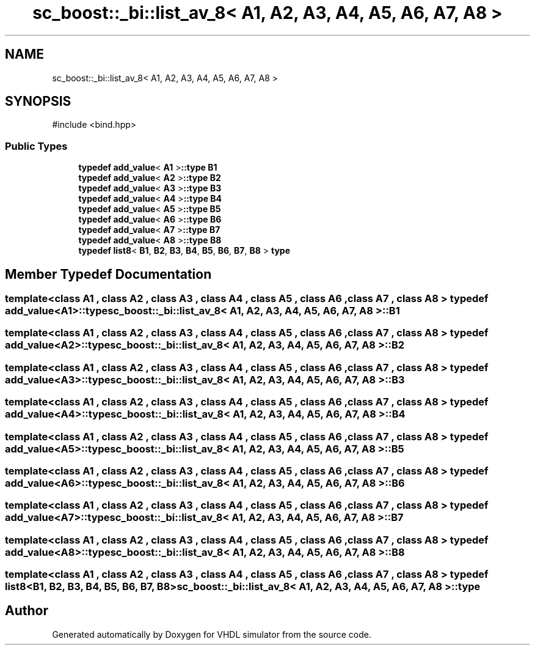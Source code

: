 .TH "sc_boost::_bi::list_av_8< A1, A2, A3, A4, A5, A6, A7, A8 >" 3 "VHDL simulator" \" -*- nroff -*-
.ad l
.nh
.SH NAME
sc_boost::_bi::list_av_8< A1, A2, A3, A4, A5, A6, A7, A8 >
.SH SYNOPSIS
.br
.PP
.PP
\fR#include <bind\&.hpp>\fP
.SS "Public Types"

.in +1c
.ti -1c
.RI "\fBtypedef\fP \fBadd_value\fP< \fBA1\fP >\fB::type\fP \fBB1\fP"
.br
.ti -1c
.RI "\fBtypedef\fP \fBadd_value\fP< \fBA2\fP >\fB::type\fP \fBB2\fP"
.br
.ti -1c
.RI "\fBtypedef\fP \fBadd_value\fP< \fBA3\fP >\fB::type\fP \fBB3\fP"
.br
.ti -1c
.RI "\fBtypedef\fP \fBadd_value\fP< \fBA4\fP >\fB::type\fP \fBB4\fP"
.br
.ti -1c
.RI "\fBtypedef\fP \fBadd_value\fP< \fBA5\fP >\fB::type\fP \fBB5\fP"
.br
.ti -1c
.RI "\fBtypedef\fP \fBadd_value\fP< \fBA6\fP >\fB::type\fP \fBB6\fP"
.br
.ti -1c
.RI "\fBtypedef\fP \fBadd_value\fP< \fBA7\fP >\fB::type\fP \fBB7\fP"
.br
.ti -1c
.RI "\fBtypedef\fP \fBadd_value\fP< \fBA8\fP >\fB::type\fP \fBB8\fP"
.br
.ti -1c
.RI "\fBtypedef\fP \fBlist8\fP< \fBB1\fP, \fBB2\fP, \fBB3\fP, \fBB4\fP, \fBB5\fP, \fBB6\fP, \fBB7\fP, \fBB8\fP > \fBtype\fP"
.br
.in -1c
.SH "Member Typedef Documentation"
.PP 
.SS "template<\fBclass\fP \fBA1\fP , \fBclass\fP \fBA2\fP , \fBclass\fP \fBA3\fP , \fBclass\fP \fBA4\fP , \fBclass\fP \fBA5\fP , \fBclass\fP \fBA6\fP , \fBclass\fP \fBA7\fP , \fBclass\fP \fBA8\fP > \fBtypedef\fP \fBadd_value\fP<\fBA1\fP>\fB::type\fP \fBsc_boost::_bi::list_av_8\fP< \fBA1\fP, \fBA2\fP, \fBA3\fP, \fBA4\fP, \fBA5\fP, \fBA6\fP, \fBA7\fP, \fBA8\fP >::B1"

.SS "template<\fBclass\fP \fBA1\fP , \fBclass\fP \fBA2\fP , \fBclass\fP \fBA3\fP , \fBclass\fP \fBA4\fP , \fBclass\fP \fBA5\fP , \fBclass\fP \fBA6\fP , \fBclass\fP \fBA7\fP , \fBclass\fP \fBA8\fP > \fBtypedef\fP \fBadd_value\fP<\fBA2\fP>\fB::type\fP \fBsc_boost::_bi::list_av_8\fP< \fBA1\fP, \fBA2\fP, \fBA3\fP, \fBA4\fP, \fBA5\fP, \fBA6\fP, \fBA7\fP, \fBA8\fP >::B2"

.SS "template<\fBclass\fP \fBA1\fP , \fBclass\fP \fBA2\fP , \fBclass\fP \fBA3\fP , \fBclass\fP \fBA4\fP , \fBclass\fP \fBA5\fP , \fBclass\fP \fBA6\fP , \fBclass\fP \fBA7\fP , \fBclass\fP \fBA8\fP > \fBtypedef\fP \fBadd_value\fP<\fBA3\fP>\fB::type\fP \fBsc_boost::_bi::list_av_8\fP< \fBA1\fP, \fBA2\fP, \fBA3\fP, \fBA4\fP, \fBA5\fP, \fBA6\fP, \fBA7\fP, \fBA8\fP >::B3"

.SS "template<\fBclass\fP \fBA1\fP , \fBclass\fP \fBA2\fP , \fBclass\fP \fBA3\fP , \fBclass\fP \fBA4\fP , \fBclass\fP \fBA5\fP , \fBclass\fP \fBA6\fP , \fBclass\fP \fBA7\fP , \fBclass\fP \fBA8\fP > \fBtypedef\fP \fBadd_value\fP<\fBA4\fP>\fB::type\fP \fBsc_boost::_bi::list_av_8\fP< \fBA1\fP, \fBA2\fP, \fBA3\fP, \fBA4\fP, \fBA5\fP, \fBA6\fP, \fBA7\fP, \fBA8\fP >::B4"

.SS "template<\fBclass\fP \fBA1\fP , \fBclass\fP \fBA2\fP , \fBclass\fP \fBA3\fP , \fBclass\fP \fBA4\fP , \fBclass\fP \fBA5\fP , \fBclass\fP \fBA6\fP , \fBclass\fP \fBA7\fP , \fBclass\fP \fBA8\fP > \fBtypedef\fP \fBadd_value\fP<\fBA5\fP>\fB::type\fP \fBsc_boost::_bi::list_av_8\fP< \fBA1\fP, \fBA2\fP, \fBA3\fP, \fBA4\fP, \fBA5\fP, \fBA6\fP, \fBA7\fP, \fBA8\fP >::B5"

.SS "template<\fBclass\fP \fBA1\fP , \fBclass\fP \fBA2\fP , \fBclass\fP \fBA3\fP , \fBclass\fP \fBA4\fP , \fBclass\fP \fBA5\fP , \fBclass\fP \fBA6\fP , \fBclass\fP \fBA7\fP , \fBclass\fP \fBA8\fP > \fBtypedef\fP \fBadd_value\fP<\fBA6\fP>\fB::type\fP \fBsc_boost::_bi::list_av_8\fP< \fBA1\fP, \fBA2\fP, \fBA3\fP, \fBA4\fP, \fBA5\fP, \fBA6\fP, \fBA7\fP, \fBA8\fP >::B6"

.SS "template<\fBclass\fP \fBA1\fP , \fBclass\fP \fBA2\fP , \fBclass\fP \fBA3\fP , \fBclass\fP \fBA4\fP , \fBclass\fP \fBA5\fP , \fBclass\fP \fBA6\fP , \fBclass\fP \fBA7\fP , \fBclass\fP \fBA8\fP > \fBtypedef\fP \fBadd_value\fP<\fBA7\fP>\fB::type\fP \fBsc_boost::_bi::list_av_8\fP< \fBA1\fP, \fBA2\fP, \fBA3\fP, \fBA4\fP, \fBA5\fP, \fBA6\fP, \fBA7\fP, \fBA8\fP >::B7"

.SS "template<\fBclass\fP \fBA1\fP , \fBclass\fP \fBA2\fP , \fBclass\fP \fBA3\fP , \fBclass\fP \fBA4\fP , \fBclass\fP \fBA5\fP , \fBclass\fP \fBA6\fP , \fBclass\fP \fBA7\fP , \fBclass\fP \fBA8\fP > \fBtypedef\fP \fBadd_value\fP<\fBA8\fP>\fB::type\fP \fBsc_boost::_bi::list_av_8\fP< \fBA1\fP, \fBA2\fP, \fBA3\fP, \fBA4\fP, \fBA5\fP, \fBA6\fP, \fBA7\fP, \fBA8\fP >::B8"

.SS "template<\fBclass\fP \fBA1\fP , \fBclass\fP \fBA2\fP , \fBclass\fP \fBA3\fP , \fBclass\fP \fBA4\fP , \fBclass\fP \fBA5\fP , \fBclass\fP \fBA6\fP , \fBclass\fP \fBA7\fP , \fBclass\fP \fBA8\fP > \fBtypedef\fP \fBlist8\fP<\fBB1\fP, \fBB2\fP, \fBB3\fP, \fBB4\fP, \fBB5\fP, \fBB6\fP, \fBB7\fP, \fBB8\fP> \fBsc_boost::_bi::list_av_8\fP< \fBA1\fP, \fBA2\fP, \fBA3\fP, \fBA4\fP, \fBA5\fP, \fBA6\fP, \fBA7\fP, \fBA8\fP >::type"


.SH "Author"
.PP 
Generated automatically by Doxygen for VHDL simulator from the source code\&.
